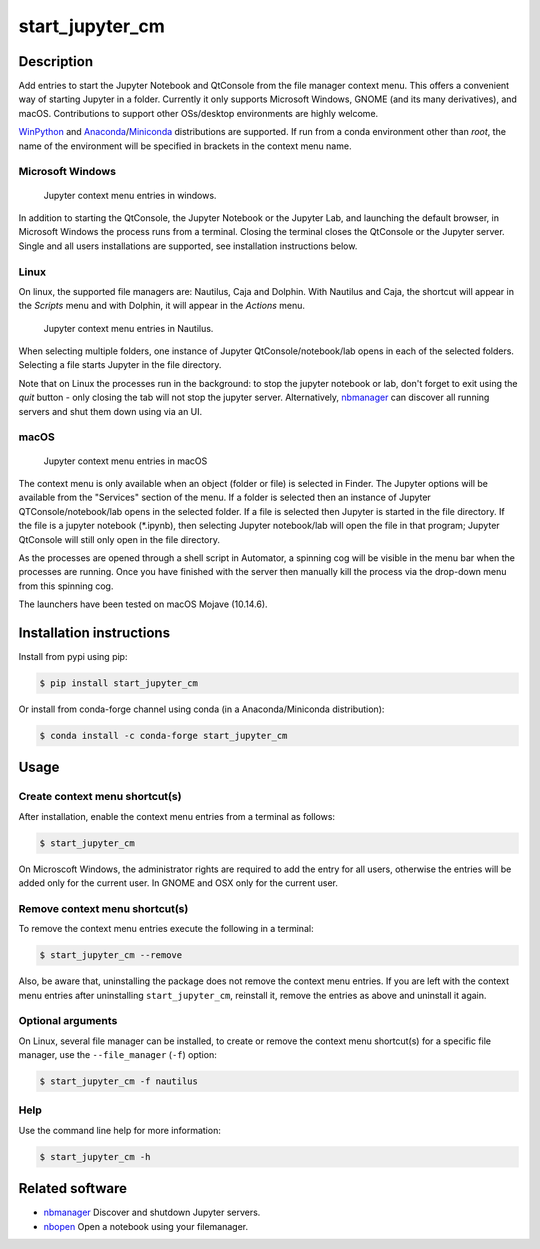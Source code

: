start\_jupyter\_cm
==================

|pypi_version|_  |python_version|_ |conda|_

.. |pypi_version| image:: https://img.shields.io/pypi/v/start-jupyter-cm.svg?style=flat
.. _pypi_version: https://pypi.python.org/pypi/start-jupyter-cm

.. |python_version| image:: https://img.shields.io/pypi/pyversions/start-jupyter-cm.svg?style=flat
.. _python_version: https://pypi.python.org/pypi/start-jupyter-cm

.. |conda| image:: https://img.shields.io/conda/pn/conda-forge/start_jupyter_cm.svg?style=flat
.. _conda: https://anaconda.org/conda-forge/start_jupyter_cm

Description
-----------

Add entries to start the Jupyter Notebook and QtConsole from the file
manager context menu. This offers a convenient way of starting Jupyter
in a folder. Currently it only supports Microsoft Windows, GNOME (and
its many derivatives), and macOS. Contributions to support other OSs/desktop
environments are highly welcome.

`WinPython <http://winpython.github.io>`__ and `Anaconda <https://www.anaconda.com/distribution>`__/`Miniconda <https://docs.conda.io/en/latest/miniconda.html>`__ distributions are supported. If run from a conda environment other than `root`, the name of the environment will be specified in brackets in the context menu name.

Microsoft Windows
~~~~~~~~~~~~~~~~~

.. figure:: https://github.com/hyperspy/start_jupyter_cm/raw/master/images/jupyter_cm_windows.png
   :alt: Jupyter context menu entries in windows

   Jupyter context menu entries in windows.

In addition to starting the QtConsole, the Jupyter Notebook or the Jupyter Lab,
and launching the default browser, in Microsoft Windows the process runs from
a terminal. Closing the terminal closes the QtConsole or the Jupyter server.
Single and all users installations are supported, see installation instructions below.

Linux
~~~~~

On linux, the supported file managers are: Nautilus, Caja and Dolphin. With
Nautilus and Caja, the shortcut will appear in the *Scripts* menu and with
Dolphin, it will appear in the *Actions* menu.

.. figure:: https://github.com/hyperspy/start_jupyter_cm/raw/master/images/jupyter_cm_gnome.png
   :alt: Jupyter context menu entries in Nautilus
   :width: 400px

   Jupyter context menu entries in Nautilus.

When selecting multiple folders, one instance of Jupyter
QtConsole/notebook/lab opens in each of the selected folders. Selecting a
file starts Jupyter in the file directory.

Note that on Linux the processes run in the background: to stop the jupyter
notebook or lab, don't forget to exit using the *quit* button - only closing
the tab will not stop the jupyter server. Alternatively, `nbmanager <https://github.com/takluyver/nbmanager>`__
can discover all running servers and shut them down using via an UI.


macOS
~~~~~

.. figure:: https://github.com/hyperspy/start_jupyter_cm/raw/master/images/jupyter_cm_macos.png
   :alt: Jupyter context menu entries in macOS

   Jupyter context menu entries in macOS

The context menu is only available when an object (folder or file) is
selected in Finder. The Jupyter options will be available from the
"Services" section of the menu. If a folder is selected then an instance of
Jupyter QTConsole/notebook/lab opens in the selected folder. If a file
is selected then Jupyter is started in the file directory. If the
file is a jupyter notebook (\*.ipynb), then selecting Jupyter notebook/lab
will open the file in that program; Jupyter QtConsole will still only
open in the file directory.

As the processes are opened through a shell script in Automator, a spinning
cog will be visible in the menu bar when the processes are running. Once you
have finished with the server then manually kill the process via the
drop-down menu from this spinning cog.

The launchers have been tested on macOS Mojave (10.14.6).

Installation instructions
-------------------------

Install from pypi using pip:

.. code:: bash

    $ pip install start_jupyter_cm

Or install from conda-forge channel using conda (in a Anaconda/Miniconda distribution):

.. code:: bash

    $ conda install -c conda-forge start_jupyter_cm

Usage
-----

Create context menu shortcut(s)
~~~~~~~~~~~~~~~~~~~~~~~~~~~~~~~

After installation, enable the context menu entries from a terminal as follows:

.. code:: bash

    $ start_jupyter_cm

On Microscoft Windows, the administrator rights are required to add the
entry for all users, otherwise the entries will be added only for the
current user. In GNOME and OSX only for the current user.

Remove context menu shortcut(s)
~~~~~~~~~~~~~~~~~~~~~~~~~~~~~~~

To remove the context menu entries execute the following in a terminal:

.. code::

    $ start_jupyter_cm --remove

Also, be aware that, uninstalling the package does not
remove the context menu entries. If you are left with the context menu
entries after uninstalling ``start_jupyter_cm``, reinstall it, remove
the entries as above and uninstall it again.

Optional arguments
~~~~~~~~~~~~~~~~~~

On Linux, several file manager can be installed, to create or remove the context
menu shortcut(s) for a specific file manager, use the ``--file_manager`` (``-f``) option:

.. code:: bash

    $ start_jupyter_cm -f nautilus

Help
~~~~

Use the command line help for more information:

.. code:: bash

    $ start_jupyter_cm -h


Related software
----------------

-  `nbmanager <https://github.com/takluyver/nbmanager>`__ Discover and
   shutdown Jupyter servers.
-  `nbopen <https://github.com/takluyver/nbopen>`__ Open a notebook
   using your filemanager.
